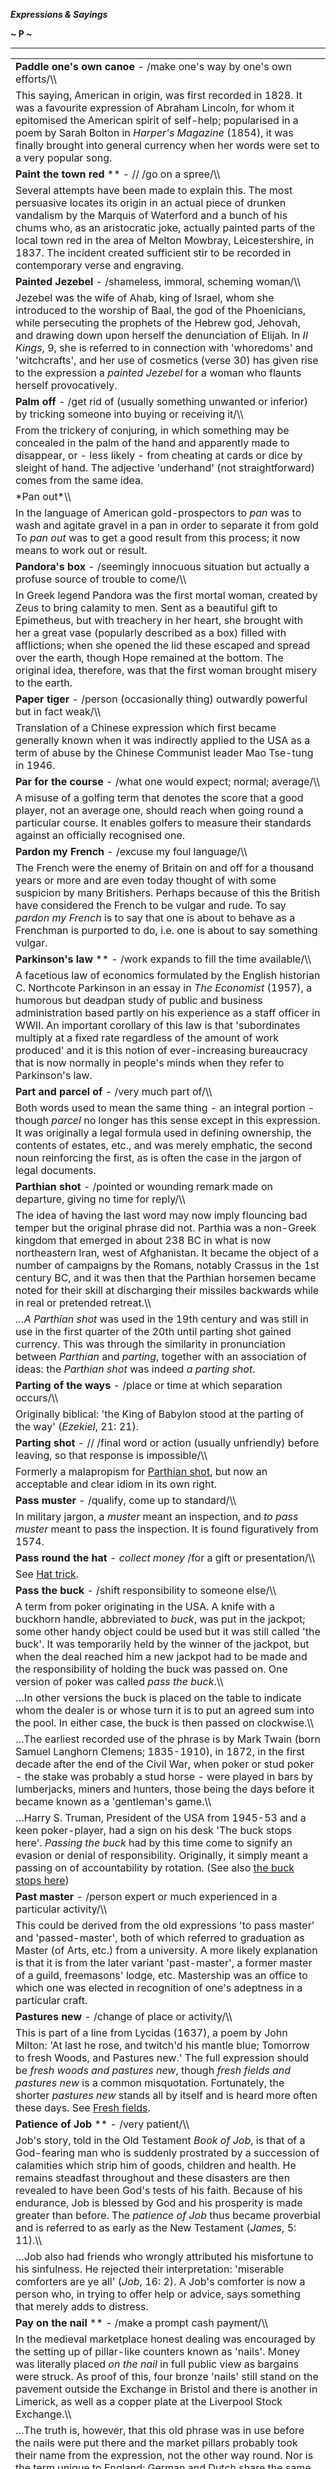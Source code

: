 */Expressions & Sayings/*

*~ P ~*

--------------

#+BEGIN_HTML
  <div align="center">
#+END_HTML

| *Paddle one's own canoe* - /make one's way by one's own efforts/\\                                                                                                                                                                                                                                                                                                                                                                                                                                                                                                                                                                                                                                                                                     |
|  This saying, American in origin, was first recorded in 1828. It was a favourite expression of Abraham Lincoln, for whom it epitomised the American spirit of self-help; popularised in a poem by Sarah Bolton in /Harper's Magazine/ (1854), it was finally brought into general currency when her words were set to a very popular song.                                                                                                                                                                                                                                                                                                                                                                                                             |
| *Paint the town red* ** - // /go on a spree/\\                                                                                                                                                                                                                                                                                                                                                                                                                                                                                                                                                                                                                                                                                                         |
|  Several attempts have been made to explain this. The most persuasive locates its origin in an actual piece of drunken vandalism by the Marquis of Waterford and a bunch of his chums who, as an aristocratic joke, actually painted parts of the local town red in the area of Melton Mowbray, Leicestershire, in 1837. The incident created sufficient stir to be recorded in contemporary verse and engraving.                                                                                                                                                                                                                                                                                                                                      |
| *Painted Jezebel* - /shameless, immoral, scheming woman/\\                                                                                                                                                                                                                                                                                                                                                                                                                                                                                                                                                                                                                                                                                             |
|  Jezebel was the wife of Ahab, king of Israel, whom she introduced to the worship of Baal, the god of the Phoenicians, while persecuting the prophets of the Hebrew god, Jehovah, and drawing down upon herself the denunciation of Elijah. In /II Kings/, 9, she is referred to in connection with 'whoredoms' and 'witchcrafts', and her use of cosmetics (verse 30) has given rise to the expression a /painted Jezebel/ for a woman who flaunts herself provocatively.                                                                                                                                                                                                                                                                             |
| *Palm off* - /get rid of (usually something unwanted or inferior) by tricking someone into buying or receiving it/\\                                                                                                                                                                                                                                                                                                                                                                                                                                                                                                                                                                                                                                   |
|  From the trickery of conjuring, in which something may be concealed in the palm of the hand and apparently made to disappear, or - less likely - from cheating at cards or dice by sleight of hand. The adjective 'underhand' (not straightforward) comes from the same idea.                                                                                                                                                                                                                                                                                                                                                                                                                                                                         |
| *Pan out*\\                                                                                                                                                                                                                                                                                                                                                                                                                                                                                                                                                                                                                                                                                                                                            |
|  In the language of American gold-prospectors to /pan/ was to wash and agitate gravel in a pan in order to separate it from gold To /pan out/ was to get a good result from this process; it now means to work out or result.                                                                                                                                                                                                                                                                                                                                                                                                                                                                                                                          |
| *Pandora's box* - /seemingly innocuous situation but actually a profuse source of trouble to come/\\                                                                                                                                                                                                                                                                                                                                                                                                                                                                                                                                                                                                                                                   |
|  In Greek legend Pandora was the first mortal woman, created by Zeus to bring calamity to men. Sent as a beautiful gift to Epimetheus, but with treachery in her heart, she brought with her a great vase (popularly described as a box) filled with afflictions; when she opened the lid these escaped and spread over the earth, though Hope remained at the bottom. The original idea, therefore, was that the first woman brought misery to the earth.                                                                                                                                                                                                                                                                                             |
| *Paper tiger* - /person (occasionally thing) outwardly powerful but in fact weak/\\                                                                                                                                                                                                                                                                                                                                                                                                                                                                                                                                                                                                                                                                    |
|  Translation of a Chinese expression which first became generally known when it was indirectly applied to the USA as a term of abuse by the Chinese Communist leader Mao Tse-tung in 1946.                                                                                                                                                                                                                                                                                                                                                                                                                                                                                                                                                             |
| *Par for the course* - /what one would expect; normal; average/\\                                                                                                                                                                                                                                                                                                                                                                                                                                                                                                                                                                                                                                                                                      |
|  A misuse of a golfing term that denotes the score that a good player, not an average one, should reach when going round a particular course. It enables golfers to measure their standards against an officially recognised one.                                                                                                                                                                                                                                                                                                                                                                                                                                                                                                                      |
| *Pardon my French* - /excuse my foul language/\\                                                                                                                                                                                                                                                                                                                                                                                                                                                                                                                                                                                                                                                                                                       |
|  The French were the enemy of Britain on and off for a thousand years or more and are even today thought of with some suspicion by many Britishers. Perhaps because of this the British have considered the French to be vulgar and rude. To say /pardon my French/ is to say that one is about to behave as a Frenchman is purported to do, i.e. one is about to say something vulgar.                                                                                                                                                                                                                                                                                                                                                                |
| *Parkinson's law* ** - /work expands to fill the time available/\\                                                                                                                                                                                                                                                                                                                                                                                                                                                                                                                                                                                                                                                                                     |
|  A facetious law of economics formulated by the English historian C. Northcote Parkinson in an essay in /The Economist/ (1957), a humorous but deadpan study of public and business administration based partly on his experience as a staff officer in WWII. An important corollary of this law is that 'subordinates multiply at a fixed rate regardless of the amount of work produced' and it is this notion of ever-increasing bureaucracy that is now normally in people's minds when they refer to Parkinson's law.                                                                                                                                                                                                                             |
| *Part and parcel of* - /very much part of/\\                                                                                                                                                                                                                                                                                                                                                                                                                                                                                                                                                                                                                                                                                                           |
|  Both words used to mean the same thing - an integral portion - though /parcel/ no longer has this sense except in this expression. It was originally a legal formula used in defining ownership, the contents of estates, etc., and was merely emphatic, the second noun reinforcing the first, as is often the case in the jargon of legal documents.                                                                                                                                                                                                                                                                                                                                                                                                |
| *Parthian shot* - /pointed or wounding remark made on departure, giving no time for reply/\\                                                                                                                                                                                                                                                                                                                                                                                                                                                                                                                                                                                                                                                           |
|  The idea of having the last word may now imply flouncing bad temper but the original phrase did not. Parthia was a non-Greek kingdom that emerged in about 238 BC in what is now northeastern Iran, west of Afghanistan. It became the object of a number of campaigns by the Romans, notably Crassus in the 1st century BC, and it was then that the Parthian horsemen became noted for their skill at discharging their missiles backwards while in real or pretended retreat.\\                                                                                                                                                                                                                                                                    |
|  /...A Parthian shot/ was used in the 19th century and was still in use in the first quarter of the 20th until parting shot gained currency. This was through the similarity in pronunciation between /Parthian/ and /parting/, together with an association of ideas: the /Parthian shot/ was indeed /a parting shot/.                                                                                                                                                                                                                                                                                                                                                                                                                                |
| *Parting of the ways* - /place or time at which separation occurs/\\                                                                                                                                                                                                                                                                                                                                                                                                                                                                                                                                                                                                                                                                                   |
|  Originally biblical: 'the King of Babylon stood at the parting of the way' (/Ezekiel/, 21: 21).                                                                                                                                                                                                                                                                                                                                                                                                                                                                                                                                                                                                                                                       |
| *Parting shot* - // /final word or action (usually unfriendly) before leaving, so that response is impossible/\\                                                                                                                                                                                                                                                                                                                                                                                                                                                                                                                                                                                                                                       |
|  Formerly a malapropism for [[http://users.tinyonline.co.uk/gswithenbank/sayingsp.htm#Parthian%20shot][Parthian shot]], but now an acceptable and clear idiom in its own right.                                                                                                                                                                                                                                                                                                                                                                                                                                                                                                                                                                        |
| *Pass muster* - /qualify, come up to standard/\\                                                                                                                                                                                                                                                                                                                                                                                                                                                                                                                                                                                                                                                                                                       |
|  In military jargon, a /muster/ meant an inspection, and /to pass muster/ meant to pass the inspection. It is found figuratively from 1574.                                                                                                                                                                                                                                                                                                                                                                                                                                                                                                                                                                                                            |
| *Pass round the hat* - /collect money/ /for a gift or presentation/\\                                                                                                                                                                                                                                                                                                                                                                                                                                                                                                                                                                                                                                                                                  |
|  See [[http://users.tinyonline.co.uk/gswithenbank/sayingsh.htm#Hat%20trick][Hat trick]].                                                                                                                                                                                                                                                                                                                                                                                                                                                                                                                                                                                                                                                               |
| *Pass the buck* - /shift responsibility to someone else/\\                                                                                                                                                                                                                                                                                                                                                                                                                                                                                                                                                                                                                                                                                             |
|  A term from poker originating in the USA. A knife with a buckhorn handle, abbreviated to /buck/, was put in the jackpot; some other handy object could be used but it was still called 'the buck'. It was temporarily held by the winner of the jackpot, but when the deal reached him a new jackpot had to be made and the responsibility of holding the buck was passed on. One version of poker was called /pass the buck/.\\                                                                                                                                                                                                                                                                                                                      |
|  ...In other versions the buck is placed on the table to indicate whom the dealer is or whose turn it is to put an agreed sum into the pool. In either case, the buck is then passed on clockwise.\\                                                                                                                                                                                                                                                                                                                                                                                                                                                                                                                                                   |
|  ...The earliest recorded use of the phrase is by Mark Twain (born Samuel Langhorn Clemens; 1835-1910), in 1872, in the first decade after the end of the Civil War, when poker or stud poker - the stake was probably a stud horse - were played in bars by lumberjacks, miners and hunters, those being the days before it became known as a 'gentleman's game.\\                                                                                                                                                                                                                                                                                                                                                                                    |
|  ...Harry S. Truman, President of the USA from 1945-53 and a keen poker-player, had a sign on his desk 'The buck stops here'. /Passing the buck/ had by this time come to signify an evasion or denial of responsibility. Originally, it simply meant a passing on of accountability by rotation. (See also [[http://users.tinyonline.co.uk/gswithenbank/sayingsb.htm#Buck%20stops%20here,%20the][the buck stops here]])                                                                                                                                                                                                                                                                                                                               |
| *Past master* - /person expert or much experienced in a particular activity/\\                                                                                                                                                                                                                                                                                                                                                                                                                                                                                                                                                                                                                                                                         |
|  This could be derived from the old expressions 'to pass master' and 'passed-master', both of which referred to graduation as Master (of Arts, etc.) from a university. A more likely explanation is that it is from the later variant 'past-master', a former master of a guild, freemasons' lodge, etc. Mastership was an office to which one was elected in recognition of one's adeptness in a particular craft.                                                                                                                                                                                                                                                                                                                                   |
| *Pastures new* - /change of place or activity/\\                                                                                                                                                                                                                                                                                                                                                                                                                                                                                                                                                                                                                                                                                                       |
|  This is part of a line from Lycidas (1637), a poem by John Milton: 'At last he rose, and twitch'd his mantle blue; Tomorrow to fresh Woods, and Pastures new.' The full expression should be /fresh woods and pastures new/, though /fresh fields and pastures new/ is a common misquotation. Fortunately, the shorter /pastures new/ stands all by itself and is heard more often these days. See [[http://users.tinyonline.co.uk/gswithenbank/sayingsf.htm#Fresh%20fields][Fresh fields]].                                                                                                                                                                                                                                                          |
| *Patience of Job* ** - /very patient/\\                                                                                                                                                                                                                                                                                                                                                                                                                                                                                                                                                                                                                                                                                                                |
|  Job's story, told in the Old Testament /Book of Job/, is that of a God-fearing man who is suddenly prostrated by a succession of calamities which strip him of goods, children and health. He remains steadfast throughout and these disasters are then revealed to have been God's tests of his faith. Because of his endurance, Job is blessed by God and his prosperity is made greater than before. The /patience of Job/ thus became proverbial and is referred to as early as the New Testament (/James/, 5: 11).\\                                                                                                                                                                                                                             |
|  ...Job also had friends who wrongly attributed his misfortune to his sinfulness. He rejected their interpretation: 'miserable comforters are ye all' (/Job/, 16: 2). A Job's comforter is now a person who, in trying to offer help or advice, says something that merely adds to distress.                                                                                                                                                                                                                                                                                                                                                                                                                                                           |
| *Pay on the nail* ** - /make a prompt cash payment/\\                                                                                                                                                                                                                                                                                                                                                                                                                                                                                                                                                                                                                                                                                                  |
|  In the medieval marketplace honest dealing was encouraged by the setting up of pillar-like counters known as 'nails'. Money was literally placed /on the nail/ in full public view as bargains were struck. As proof of this, four bronze 'nails' still stand on the pavement outside the Exchange in Bristol and there is another in Limerick, as well as a copper plate at the Liverpool Stock Exchange.\\                                                                                                                                                                                                                                                                                                                                          |
|  ...The truth is, however, that this old phrase was in use before the nails were put there and the market pillars probably took their name from the expression, not the other way round. Nor is the term unique to England; German and Dutch share the same expression. This is another of the language's mysteries - the origin has been lost in time.                                                                                                                                                                                                                                                                                                                                                                                                |
| *Pay through the nose* - /pay excessively; be overcharged/\\                                                                                                                                                                                                                                                                                                                                                                                                                                                                                                                                                                                                                                                                                           |
|  Three explanations of this expression have been offered. One traces it to a 9th century Irish poll tax imposed by the Danes, who slit the noses of non-payers. If this is the origin, it is odd that the expression did not appear in print until 1672. A second links 'rhino', slang for money, with the Greek word /rhinos/ (nose). This is as far-fetched as the third, which connects a nosebleed with the idea of being 'bled' of one's money.\\                                                                                                                                                                                                                                                                                                 |
|  ...A simpler and more plausible solution exists. There is an old and popular expression, found in 16th century English as well as in Italian, Greek and Latin, which is lead by the nose/./ Literally this means 'control' or 'dominate', as an animal is led by the nose, perhaps by means of a ring through it. Figuratively it means 'make a fool of': Shakespeare has 'led by the nose, as asses are' (/Othello/, I, 3, lines 399, 400). A development of this into /pay through the nose/, with the same implication of being fooled, must be a strong possibility.                                                                                                                                                                              |
| *Pear-shaped* - /something that has gone badly awry or out of control/\\                                                                                                                                                                                                                                                                                                                                                                                                                                                                                                                                                                                                                                                                               |
|  The actual meaning behind this mainly British expression, which first started to appear in the 1960s, is not known. The common explanation is that it comes from Royal Air Force slang. However, nobody there or anywhere else seems to know why. Some say it may have been applied to the efforts of pilots to do aerobatics, such as loops. Apparently, it is notoriously difficult to get manoeuvres like this even roughly circular, and instructors might describe the resulting distorted route of the aircraft as /pear-shaped/. There is no firm evidence to support this theory, but until a more convincing one comes along, it will have to do!                                                                                            |
| *Pearly gates* ** - /entrance to heaven/\\                                                                                                                                                                                                                                                                                                                                                                                                                                                                                                                                                                                                                                                                                                             |
|  A popular adaptation of the biblical description of the Christian paradise: 'the twelve gates were twelve pearls; every several gate was of one pearl' (/Revelation/, 21: 21).                                                                                                                                                                                                                                                                                                                                                                                                                                                                                                                                                                        |
| *Pecking order* ** - /hierarchy based on rank or status/\\                                                                                                                                                                                                                                                                                                                                                                                                                                                                                                                                                                                                                                                                                             |
|  This alludes to behaviour originally recognised among hens, and later among other groups of animals, in which those of high rank in the group attacked (by pecking) those of a lower rank without provoking an attack in return. The term was first used in 20th century studies of animal behaviour and was rapidly adopted as a popular metaphor for an aspect of human behaviour.                                                                                                                                                                                                                                                                                                                                                                  |
| *Peeping Tom* - /voyeur/\\                                                                                                                                                                                                                                                                                                                                                                                                                                                                                                                                                                                                                                                                                                                             |
|  Leofric, Earl of Mercia and one of the most powerful men in England during the first half of the 11th century, imposed certain taxes, which his wife, Lady Godiva, patroness of Coventry, asked him to remove. He promised to do so if she would ride naked through the city, which she accordingly did in 1040. This story, first recorded in a 13th century history, was subsequently embellished. A 17th century addition was that the people of Coventry stayed indoors behind drawn curtains in order not to offend her modesty, but that an inquisitive tailor called Tom peeped out, whereupon he was struck blind or, according to another story, done to death by more upright citizens. Thus, /peeping Tom/ became the name for a voyeur.   |
| *Peg away* - /work persistently/\\                                                                                                                                                                                                                                                                                                                                                                                                                                                                                                                                                                                                                                                                                                                     |
|  From the action of hammering away to drive a peg into the ground, etc.                                                                                                                                                                                                                                                                                                                                                                                                                                                                                                                                                                                                                                                                                |
| *Peg out* - /slang for die/\\                                                                                                                                                                                                                                                                                                                                                                                                                                                                                                                                                                                                                                                                                                                          |
|  From cribbage, where the score is kept by putting small pegs in holes on a board. It literally means to finish a game by reaching the last holes.                                                                                                                                                                                                                                                                                                                                                                                                                                                                                                                                                                                                     |
| *Pell-mell* - /disorderly confusion, confused haste/\\                                                                                                                                                                                                                                                                                                                                                                                                                                                                                                                                                                                                                                                                                                 |
|  /Pell-mell/ is a corruption of /Pall-mall/, an early form of croquet that was played in a long alley and involved striking a wooden ball with a mallet through a high iron arch at either end of the alley. The game originated in southern France as /Paille maille/ during the 14th century, when it was played by peasants. From France, the game was introduced to Ireland, and from Ireland to England where it eventually developed into the modern game of croquet. The expression /pell-mell/ probably arose from the disordered state the balls sometimes get into.                                                                                                                                                                          |
| *Penny has dropped, the* - // /a joke, remark or point has suddenly been grasped/\\                                                                                                                                                                                                                                                                                                                                                                                                                                                                                                                                                                                                                                                                    |
|  The phrase probably alludes to the slot machines found on piers and in penny arcades. They are motionless and unresponsive until the penny drops inside but then they come to life. Similarly, a person who does not understand a joke or remark made to him, does not react as one would expect until /the penny drops/.                                                                                                                                                                                                                                                                                                                                                                                                                             |
| *Philosopher's stone* - /panacea/\\                                                                                                                                                                                                                                                                                                                                                                                                                                                                                                                                                                                                                                                                                                                    |
|  Before the word 'philosopher' settled down into its modern sense it meant, among other things, a practitioner of occult science, including alchemy. The alchemist's or philosopher's stone was, in medieval times, the solid or preparation reputed to be able to turn all base metals into gold. The discovery of it was a supreme objective.                                                                                                                                                                                                                                                                                                                                                                                                        |
| *Phoenix from the ashes* ** - // /something that grows anew out of the destruction of its predecessor/\\                                                                                                                                                                                                                                                                                                                                                                                                                                                                                                                                                                                                                                               |
|  The phoenix is a legendary bird. In Egyptian mythology, in which it may have been sacred, it resembled the eagle in shape and size and appeared in Egypt only once every 500 years, flying from its birthplace in Arabia with the body of its father, which it buried in a temple. In later Greek legend, it had gorgeous plumage, was the only one of its kind and lived for 500 or 600 years in the Arabian desert, after which it built a nest as a funeral pyre, sometimes in Egypt. From the ashes of this, it emerged with renewed growth to live through another cycle.                                                                                                                                                                        |
| *Picture paints a thousand words, a* ** - /a picture tells a story as well as a large amount of descriptive text can/\\                                                                                                                                                                                                                                                                                                                                                                                                                                                                                                                                                                                                                                |
|  From the quotation, 'One picture is worth ten thousand words' by Frederick R. Barnard in /Printer's Ink/ (1921) retelling a Chinese proverb.                                                                                                                                                                                                                                                                                                                                                                                                                                                                                                                                                                                                          |
| *Pidgin English* ** - /English with the pronunciation, spelling or grammatical construction of another language/\\                                                                                                                                                                                                                                                                                                                                                                                                                                                                                                                                                                                                                                     |
|  The development of trading contacts between Britain and China led to the emergence in 19th century China of a trading language consisting of basic English and some Chinese with Chinese pronunciation and some Chinese grammatical forms. The Chinese called this hybrid language 'business English', but as they had difficulty in pronouncing 'business', this came out as 'bidgin' or /pidgin/, which is now a standard English word.\\                                                                                                                                                                                                                                                                                                           |
|  ...By a curious and misguided tidying-up process, 'that's not my pidgin' (that's not my business) entered written English as /that's not my pigeon/. The familiar that's your pigeon (i.e. your responsibility) is from the same error.                                                                                                                                                                                                                                                                                                                                                                                                                                                                                                               |
| *Pie in the sky* - // /foolish and illusory hope of future benefit/\\                                                                                                                                                                                                                                                                                                                                                                                                                                                                                                                                                                                                                                                                                  |
|  Usually credited to the American trade union organiser Joe Hill, who wrote in /The Preacher and the Slave/ (1906): 'You will eat, bye and bye, / In the glorious land above the sky! / Work and pray, live on hay, / You'll get pie in the sky when you die'. This bitter advice to tolerate inhuman social conditions in order to earn rewards in heaven is a parody of 'We shall meet by and by', a popular hymn in the Moody and Sankey hymnbook, /Sacred Songs and Solos/ (see[[http://users.tinyonline.co.uk/gswithenbank/sayingsh.htm#Hold%20the%20fort][hold the fort]]). Contemporary evangelical or revivalist sentiment promised a better life to come, but implied resigned acceptance of one's place in society in the meantime.\\        |
|  /...Pie in the sky/ was seized on and much used by the militantly radical Industrial Workers of the World, a potentially revolutionary American labour movement, who used it to taunt the conventionally minded religious and industrial establishment and idealistic socialists alike. It may even be that Hill did not invent the phrase but merely utilised an existing ironical slogan of this organisation.                                                                                                                                                                                                                                                                                                                                      |
| *Pig in a poke*\\                                                                                                                                                                                                                                                                                                                                                                                                                                                                                                                                                                                                                                                                                                                                      |
|  See [[http://users.tinyonline.co.uk/gswithenbank/sayingsl.htm#Let%20the%20cat%20out%20of%20the%20bag][Let the cat out of the bag]].                                                                                                                                                                                                                                                                                                                                                                                                                                                                                                                                                                                                                   |
| *Pigeon-hole* - /classify; put on one side/\\                                                                                                                                                                                                                                                                                                                                                                                                                                                                                                                                                                                                                                                                                                          |
|  In medieval times pigeons were kept as domestic birds, not for racing but for their meat. Pigeon holes were the openings set in a wall or a purpose-built pigeon cote in which the birds nested. By 1789, the arrangement of compartments in writing cabinets and offices used to sort and file documents had come to be known as pigeon holes because of their resemblance to the pigeon cote. By the mid 19th century, /pigeon hole/ was being used as a verb meaning either to put a matter to one side with the intention of coming back to it later, or to classify information.                                                                                                                                                                 |
| *Piggy in the middle* - /a third party between two opposing groups/\\                                                                                                                                                                                                                                                                                                                                                                                                                                                                                                                                                                                                                                                                                  |
|  There is an old children's game called /pig/, or /piggy, in the middle/ in which two or more players throw a ball to each other, trying hard to keep it out of the reach of the hapless child who has been chosen to be /pig in the middle/. The frustrated 'pig' shadows the other players, trying all the while to catch the ball.\\                                                                                                                                                                                                                                                                                                                                                                                                                |
|  ...By extension, the context of use can now be rival politicians, factions in an office, etc. Someone who feels between the groups, trapped and pressured from both sides, is /piggy in the middle/. In the original game, children might choose to be the /piggy/; in the adult version, it is not an enviable situation.                                                                                                                                                                                                                                                                                                                                                                                                                            |
| *Pin money* - /small earnings (especially from part-time job), usually of wife; pocket money/\\                                                                                                                                                                                                                                                                                                                                                                                                                                                                                                                                                                                                                                                        |
|  Formerly a sum of money allotted, often by legal settlement, by a man to his wife for her personal expenses. The phrase reflects an earlier period when pins, needed for dressmaking and sewing, were neither cheap nor plentiful, their manufacture being controlled by a Crown monopoly. /Pin money/, therefore, was something that needed to be reckoned.                                                                                                                                                                                                                                                                                                                                                                                          |
| *Pine away* - /to languish; long or yearn for/\\                                                                                                                                                                                                                                                                                                                                                                                                                                                                                                                                                                                                                                                                                                       |
|  The verb *to pine* is uncommon and only appears in this set expression and a very few other situations. /Pine/ in this sense has nothing to do with the tree of the same name, but is actually a variation on /pain/; they form a closely related pair of words that come from the same source - the Latin /poena,/ a punishment or penalty.\\                                                                                                                                                                                                                                                                                                                                                                                                        |
|  ...The pain type of pine seems to have been brought into the Germanic languages (including early English) through Christianity, which used the word to refer to the pains of Hell. The first sense in English (which was written down by King Alfred in his translation of Orosius' /Histories Against the Pagans/ in about 893) is that of causing someone to suffer, to torment them or inflict pain on them. Three centuries pass before we find the more modern senses, the word by then influenced by Old French after the Norman Conquest. The meaning of /pine/ then became that of undergoing pain or enduring suffering, which then evolved into the sense we know today.\\                                                                  |
|  ...Incidentally, our modern word /pain/ was also at first always used in the sense of punishment, as in old legal phraseology such as 'on pain of death', meaning that that will be the punishment if the law is broken. The idea of bodily suffering came along later.                                                                                                                                                                                                                                                                                                                                                                                                                                                                               |
| *Pipe down* - /stop talking/\\                                                                                                                                                                                                                                                                                                                                                                                                                                                                                                                                                                                                                                                                                                                         |
|  In nautical language this was a command given on a bosun's pipe, last thing at night, for silence and lights-out.                                                                                                                                                                                                                                                                                                                                                                                                                                                                                                                                                                                                                                     |
| *Pipe dream* - /impossible fanciful hope or plans/\\                                                                                                                                                                                                                                                                                                                                                                                                                                                                                                                                                                                                                                                                                                   |
|  Despite its comfortable modern associations this was originally a reference to the pipe-smoking of opium and to the fantasies it produces. Opium used to be a legal drug in the form of laudanum.                                                                                                                                                                                                                                                                                                                                                                                                                                                                                                                                                     |
| *Piping hot* - /very hot (usually of food)/\\                                                                                                                                                                                                                                                                                                                                                                                                                                                                                                                                                                                                                                                                                                          |
|  The sense here is of making a musical sound, as of playing the pipes. The idea is that a dish that is /piping hot/ is one so hot it makes a sizzling or whistling sound. The expression is first recorded in Chaucer's /Canterbury Tales/. In the Miller's Tale, it says: 'Wafers piping hot out of the gleed', where a /wafer/ is a kind of thin cake and /gleed/ is the hot coals of a fire.                                                                                                                                                                                                                                                                                                                                                        |
| *Pitched battle* - /fierce encounter/\\                                                                                                                                                                                                                                                                                                                                                                                                                                                                                                                                                                                                                                                                                                                |
|  Literally a battle of which the plans, site, etc. are chosen in advance, as distinct from a running battle or skirmish, and therefore likely to be more murderous. /Pitched/ means established, fixed, set up in a place.                                                                                                                                                                                                                                                                                                                                                                                                                                                                                                                             |
| *Place in the sun*\\                                                                                                                                                                                                                                                                                                                                                                                                                                                                                                                                                                                                                                                                                                                                   |
|  The use of this expression to mean a chance of advancement or something that is rightfully yours, comes from the period building up to the First World War. Germany wanted to expand its Empire in both the East and Africa, and in 1897, Bernard von Bülow made a speech saying: 'We desire to throw no one into the shade, but we demand our own place in the sun'. The demand for a place in the sun was used on several later occasions by the Kaiser, Wilhelm II.                                                                                                                                                                                                                                                                                |
| *Plain as a pikestaff* - /very obvious/\\                                                                                                                                                                                                                                                                                                                                                                                                                                                                                                                                                                                                                                                                                                              |
|  Originally 'plain as a packstaff', the staff to which a peddler strapped his pack. /Plain/ meant either simple (in appearance) or smooth (of surface).                                                                                                                                                                                                                                                                                                                                                                                                                                                                                                                                                                                                |
| *Plain sailing* - /unobstructed progress/\\                                                                                                                                                                                                                                                                                                                                                                                                                                                                                                                                                                                                                                                                                                            |
|  Formerly /plane sailing/, navigation by plane charts which represented the earth's surface as plane (i.e. flat) instead of spherical. This form of navigation was simpler and left less room for errors; hence the modern sense of the term which is, roughly, 'easy'.                                                                                                                                                                                                                                                                                                                                                                                                                                                                                |
| *Play ball* - /cooperate/\\                                                                                                                                                                                                                                                                                                                                                                                                                                                                                                                                                                                                                                                                                                                            |
|  An Americanism meaning simply to play baseball. This being a team game, an invitation (e.g. in a school playground) to /play ball/ is also an invitation to join in with others, hence the general meaning.                                                                                                                                                                                                                                                                                                                                                                                                                                                                                                                                           |
| *Play by ear* ** - /make decisions in the light of the way things develop rather than by advance planning/\\                                                                                                                                                                                                                                                                                                                                                                                                                                                                                                                                                                                                                                           |
|  Not a very apt expression. In music, from which it is taken, to play by ear is to play from memory, i.e. without reading the music, not to make something up as one goes along.                                                                                                                                                                                                                                                                                                                                                                                                                                                                                                                                                                       |
| *Play ducks and drakes with* - /use (especially money) recklessly/\\                                                                                                                                                                                                                                                                                                                                                                                                                                                                                                                                                                                                                                                                                   |
|  The centuries-old game of throwing a flat stone to make it skim across water and bounce a number of times before it sinks is called /ducks and drakes/ because the bobbing motion of the stone is like that of swimming ducks and drakes or the way they bob their heads in courtship ritual. From the throwing away of something and the idle amusement associated with the game comes the moderns sense of irresponsible behaviour.                                                                                                                                                                                                                                                                                                                 |
| *Play fast and loose* - /treat carelessly; behave unreliably or deceitfully/\\                                                                                                                                                                                                                                                                                                                                                                                                                                                                                                                                                                                                                                                                         |
|  Fast-and-loose was one of several names for a medieval cheating game or fairground confidence trick played with a skewer-like stick and a belt or piece of string. The player was invited, for a wager, to pin the folded belt or coiled string to a table with the stick so as to hold it fast. The operator, who had of course arranged the folding or coiling in the first place, then showed that it was not 'fast' but 'loose' and so won the wager. The game has been superseded by the three-card trick and other sleights of hand but its name - and its associations of shiftiness - remain familiar.                                                                                                                                        |
| *Play havoc* - /devastate, destroy, spoil/\\                                                                                                                                                                                                                                                                                                                                                                                                                                                                                                                                                                                                                                                                                                           |
|  /Havoc/ was borrowed from the Old French /havot/, meaning plunder. A shout of /havoc/ was an order, a war cry, a signal for pillage and the seizure of spoil to begin. The phrase cry havoc from the Anglo-French /crier havok/ is especially common in 15th and 16th century texts, from its first use in 1419, recorded in /Excerpta Historica/.                                                                                                                                                                                                                                                                                                                                                                                                    |
| *Play one's ace*\\                                                                                                                                                                                                                                                                                                                                                                                                                                                                                                                                                                                                                                                                                                                                     |
|  See [[http://users.tinyonline.co.uk/gswithenbank/sayings.htm#Ace%20up%20one's%20sleeve][Ace up one's sleeve]].                                                                                                                                                                                                                                                                                                                                                                                                                                                                                                                                                                                                                                        |
| *Play one's cards close to one's chest* - /be secretive or non-communicative about one's plans or intentions/\\                                                                                                                                                                                                                                                                                                                                                                                                                                                                                                                                                                                                                                        |
|  From holding one's cards close to one in card-playing so that one's opponents will not see them.                                                                                                                                                                                                                                                                                                                                                                                                                                                                                                                                                                                                                                                      |
| *Play possum* - /lie low; dissemble; feign ignorance (sleep, etc.) to deceive someone/\\                                                                                                                                                                                                                                                                                                                                                                                                                                                                                                                                                                                                                                                               |
|  From the habit of the common American marsupial (properly 'opossum') of lying as if dead when under threat.                                                                                                                                                                                                                                                                                                                                                                                                                                                                                                                                                                                                                                           |
| *Play second fiddle* ** - // /be subordinate (to another person)/\\                                                                                                                                                                                                                                                                                                                                                                                                                                                                                                                                                                                                                                                                                    |
|  In an orchestra, string quartet, etc. the second fiddle plays music which, although important, tends to have less of the melody and more of the supporting harmony than the first fiddle, which is generally more prominent. In non-musical figurative use, the expression implies a greater element of subservience and relative unimportance than is literally the case.                                                                                                                                                                                                                                                                                                                                                                            |
| *Play the fool* - /act silly, foolishly/\\                                                                                                                                                                                                                                                                                                                                                                                                                                                                                                                                                                                                                                                                                                             |
|  When Saul, the king admits his guilt for following David and trying to kill him, he is obviously referring to an act of great seriousness: 'I have sinned: return, my son, David: for I will no more do thee harm, because my soul was precious in thine eyes this day. Behold, I have played the fool, and have erred exceedingly' (1 /Samuel/ 26:21). Today we use the expression in relation to something unimportant and trivial.                                                                                                                                                                                                                                                                                                                 |
| *Play to the gallery* - /behave, speak or write in a manner designed to attract popular favour/\\                                                                                                                                                                                                                                                                                                                                                                                                                                                                                                                                                                                                                                                      |
|  In a theatre the gallery is the highest part of the auditorium and the most distant from the stage. It has the cheapest seats and therefore in former times, when the possession of money was equated with merit, was thought to accommodate the least discerning spectators. A performer who 'played to the gallery' used a vulgar, exaggerated style designed to please this coarser element.                                                                                                                                                                                                                                                                                                                                                       |
| *Pleased as Punch* - /very pleased/\\                                                                                                                                                                                                                                                                                                                                                                                                                                                                                                                                                                                                                                                                                                                  |
|  In the old story of Punch and Judy he is a happy character; indeed he is usually presented as unduly self-satisfied, and duly punished, though neither of these ideas is present in the modern phrase.                                                                                                                                                                                                                                                                                                                                                                                                                                                                                                                                                |
| *Ploughman's lunch* - /bread and a piece of cheese/\\                                                                                                                                                                                                                                                                                                                                                                                                                                                                                                                                                                                                                                                                                                  |
|  Despite its agreeable rustic if not medieval feel, this expression actually belongs to 1970 when it made its first appearance in a contribution to /Cheese Handbook/ by Richard Trehane, chairman of the English Country Cheese Council. As an astonishingly successful piece of marketing it was promptly adopted by virtually every public house in Britain. Whether any ploughman ever actually ate one - or what his language would be on contemplating one after several hours' hard labour behind the horses - is another matter.                                                                                                                                                                                                               |
| *Plumb the depths* ** - // /sink as low as possible (metaphorically)/\\                                                                                                                                                                                                                                                                                                                                                                                                                                                                                                                                                                                                                                                                                |
|  A nautical term meaning to use a mariner's plumb or plummet - a piece of lead (etc.) attached to a line - to measure the depth of water from a ship, especially when in a channel or close to shore, in order to avoid running aground. The expression was originally quite factual, without the sense of despair or baseness it now carries.                                                                                                                                                                                                                                                                                                                                                                                                         |
| *Poetic justice*\\                                                                                                                                                                                                                                                                                                                                                                                                                                                                                                                                                                                                                                                                                                                                     |
|  Now simply good justice; it used to mean the rightness, sweetness or carefulness associated with poetry, or the sound morality of great epic poems and verse drama.                                                                                                                                                                                                                                                                                                                                                                                                                                                                                                                                                                                   |
| *Poetic licence*\\                                                                                                                                                                                                                                                                                                                                                                                                                                                                                                                                                                                                                                                                                                                                     |
|  A rather tongue-in-cheek expression meaning fanciful exaggeration or even harmless dishonesty in describing something or stating a case. The idea is that poets use language in an uncommon but forgivable way to make their effects.                                                                                                                                                                                                                                                                                                                                                                                                                                                                                                                 |
| *Point-blank*\\                                                                                                                                                                                                                                                                                                                                                                                                                                                                                                                                                                                                                                                                                                                                        |
|  Literally, from such a close range as to be sure of hitting the target. Figuratively, plain(ly) or blunt(ly).\\                                                                                                                                                                                                                                                                                                                                                                                                                                                                                                                                                                                                                                       |
|  /Blank/ derives from the French /blanc/ (white). The white spot in the centre of an archery target was therefore called a blank and to aim /point-blank/ was to point the weapon straight at the blank. The modern meanings, both literal and figurative (e.g. /a point-blank refusal/), stem from this idea of directness.                                                                                                                                                                                                                                                                                                                                                                                                                           |
| *Poisoned chalice* ** - /something apparently cordial but actually deadly/\\                                                                                                                                                                                                                                                                                                                                                                                                                                                                                                                                                                                                                                                                           |
|  A quotation from Shakespeare (/Macbeth/, I, 7, line 11), where it is Macbeth's image for his murdering of the king while giving him hospitality (a chalice is a drinking cup). Shakespeare may have got the idea from the tradition that the enemies of St John once tried to kill him by offering him a poisoned cup (/Acts of St John/, 3rd century) and from medieval depictions of the saints holding a chalice with a serpent around it as an image of death.                                                                                                                                                                                                                                                                                    |
| *Poker-faced* - /straight faced, expressionless/\\                                                                                                                                                                                                                                                                                                                                                                                                                                                                                                                                                                                                                                                                                                     |
|  This phrase is from the gaming tables in America and has been in use since 1885. It refers to the bland expression adopted by a poker shark, determined not to betray the value of his hand.                                                                                                                                                                                                                                                                                                                                                                                                                                                                                                                                                          |
| *Politically correct*\\                                                                                                                                                                                                                                                                                                                                                                                                                                                                                                                                                                                                                                                                                                                                |
|  This phrase goes back further than one might believe, to 1793, in fact. It was first used by the American judge Justice James Wilson in the case of /Chisholm v. Georgia/, and was meant to distinguish between the phrases United States and people of the United States - he believed the latter to be politically correct.\\                                                                                                                                                                                                                                                                                                                                                                                                                       |
|  ...However, it was not until 1970 that the phrase gained its current definition of a body of liberal or radical opinion, especially on social matters, characterised by the advocacy of approved causes or views, and often by the rejection of language, behaviour, etc. considered discriminatory or offensive. It was first used in this sense in /Black Woman/ by T. Cade.\\                                                                                                                                                                                                                                                                                                                                                                      |
|  ...The converse /politically incorrect/ first appeared in 1947, in Nabokov's /Bend Sinister/. The expression's abbreviation /PC/ first saw the light of day in 1986 in the /New York Times/.                                                                                                                                                                                                                                                                                                                                                                                                                                                                                                                                                          |
| *Pontius Pilate* ** - /person who refuses to take responsibility for their own actions, especially wrong ones; person in authority who is weak, hypocritical or given to self-deception/\\                                                                                                                                                                                                                                                                                                                                                                                                                                                                                                                                                             |
|  The Roman governor in Jerusalem at the time of Christ's crucifixion. Pilate believed Jesus to be innocent of the charges brought against him but gave in to the demands of the Jews and delivered Jesus to them. He washed his hands publicly in front of the crowd, saying 'I am innocent of the blood of this just person: see ye to it' (/Matthew/, 27: 14). See also [[http://users.tinyonline.co.uk/gswithenbank/sayingsw.htm#Wash%20one's%20hands%20of][wash one's hands of]].                                                                                                                                                                                                                                                                  |
| *Pooh-Bah* - /person, often self-important, holding many public or private positions, not all of them necessarily important or well-discharged/\\                                                                                                                                                                                                                                                                                                                                                                                                                                                                                                                                                                                                      |
|  Pooh-Bah was the name of the Lord-High-Everything-Else in the popular comic operetta /The Mikado/ (1885); the librettist was Sir William Gilbert (1836-1911). The name is now applied jocularly or derisively.                                                                                                                                                                                                                                                                                                                                                                                                                                                                                                                                        |
| *Pooh-pooh* - // /express disdain or contempt for/\\                                                                                                                                                                                                                                                                                                                                                                                                                                                                                                                                                                                                                                                                                                   |
|  An exclamation resembling /pooh/ is first recorded in Shakespeare (/Hamlet/, I, 3, line 101) but may well be much older. It was later doubled for emphasis and turned into a verb.                                                                                                                                                                                                                                                                                                                                                                                                                                                                                                                                                                    |
| *Possession is nine points of the law*\\                                                                                                                                                                                                                                                                                                                                                                                                                                                                                                                                                                                                                                                                                                               |
|  This means that in any dispute over ownership the person actually in possession has an overwhelming advantage, i.e. that nine legal points (out of a supposed ten) will be determined by the fact of his or her possession. Before the 17th century, the expression referred to eleven points (out of a supposed twelve). The change from eleven to nine is unexplained.                                                                                                                                                                                                                                                                                                                                                                              |
| *Post-haste* - /very quickly/\\                                                                                                                                                                                                                                                                                                                                                                                                                                                                                                                                                                                                                                                                                                                        |
|  From the old direction written on letters: 'Haste, post, haste'. 'Post' here meant 'postman'; it earlier meant the horsemen stationed at intervals along post-roads, whose duty was to convey mail to the next stage.                                                                                                                                                                                                                                                                                                                                                                                                                                                                                                                                 |
| *Pot calling the kettle black, the*\\                                                                                                                                                                                                                                                                                                                                                                                                                                                                                                                                                                                                                                                                                                                  |
|  A catchphrase used of people who blame others for faults that they themselves are also guilty of. It goes back to the days when both pots and kettles were equally likely to be blackened by the smoke of fires used for cooking, and grew out of another homely and more vivid expression the kettle calls the pot black-brows (ugly, scowling) or burnt-arse.                                                                                                                                                                                                                                                                                                                                                                                       |
| *Pot luck*\\                                                                                                                                                                                                                                                                                                                                                                                                                                                                                                                                                                                                                                                                                                                                           |
|  To take pot luck is to be offered a choice from what's available and not from what one might wish. It goes back to the days when a cooking pot was always on the fire. An unexpected guest was welcome to eat but only from what was on offer in the pot.                                                                                                                                                                                                                                                                                                                                                                                                                                                                                             |
| *Pound of flesh* - /exactly what is due/\\                                                                                                                                                                                                                                                                                                                                                                                                                                                                                                                                                                                                                                                                                                             |
|  Made famous by Shakespeare in /The Merchant of Venice/ (1596-8) as the forfeit demanded by the moneylender Shylock if his loan to Antonio, against whom he bears a grudge, is not repaid by the appointed day. Antonio agrees the terms but in the event is unable to repay the debt in time. In court his advocate, Portia, turns the tables on Shylock by pointing out that the agreement referred only to a pound of flesh, but not to a single drop of blood. Since it would clearly be impossible to take his exact due of flesh alone, Shylock's case collapses.\\                                                                                                                                                                              |
|  ...While Shakespeare certainly popularised the term he did not actually invent it. He found it in the source he used for his play, an Italian short story from a collection written in the late 15th century and published in Milan in 1558.                                                                                                                                                                                                                                                                                                                                                                                                                                                                                                          |
| *Pour cold water on* ** - /discourage, quench enthusiasm/\\                                                                                                                                                                                                                                                                                                                                                                                                                                                                                                                                                                                                                                                                                            |
|  Plautus used the expression in 200BC in the sense of 'to slander', but it is only since the beginning of the 19th century that it has been current and with the changed sense of 'to discourage'. The origin of the term is unknown, but it brings to mind the dousing of brawling cats, mating dogs or even ardent suitors in cold water, thus bringing their intentions to an abrupt end.                                                                                                                                                                                                                                                                                                                                                           |
| *Pour oil on troubled waters* - /use tact, soothing words, etc. to calm a quarrel or upset/\\                                                                                                                                                                                                                                                                                                                                                                                                                                                                                                                                                                                                                                                          |
|  The Roman author Pliny (1st century AD) gave an account of the practice of contemporary seamen who used oil to still turbulent waves, but the idea is more likely to have reached English from Bede's /Ecclesiastical History/ (731). This contains the story of a priest escorting a lady on a sea journey to become the bride of a king. St Aidan gave the priest a cruse of holy oil to pour on the sea if it became rough, and the oil was used with success. The expression, however, became metaphorical only in the 19th century and this may have been because Benjamin Franklin, the American polymath, took an interest in Pliny's story and wrote about it late in the 18th.                                                               |
| *Power corrupts, (all)\\                                                                                                                                                                                                                                                                                                                                                                                                                                                                                                                                                                                                                                                                                                                               |
| * Lord Acton's famous dictum 'Power tends to corrupt, and absolute power corrupts absolutely' (/Historical Essays and Studies/, 1907) is not an original thought but his expression of it is the most frequently quoted, or rather misquoted.                                                                                                                                                                                                                                                                                                                                                                                                                                                                                                          |
| *Powers that be* -/those in authority/\\                                                                                                                                                                                                                                                                                                                                                                                                                                                                                                                                                                                                                                                                                                               |
|  Now sometimes used sarcastically or with a helpless shrug. The original expression is scriptural: 'Let every soul be subject unto the higher powers. For there is no power but of God: the powers that be are ordained of God' (/Romans/, 13: 1). St Paul's advice, condoning or even sanctifying civil authority, perhaps owes more to good contemporary politics than to good theology.                                                                                                                                                                                                                                                                                                                                                             |
| *Press-gang* - /force to do something (especially to join in) against one's will/\\                                                                                                                                                                                                                                                                                                                                                                                                                                                                                                                                                                                                                                                                    |
|  The press-gangs, who kidnapped civilians for service in the army or navy, usually the latter, were feared for centuries until an improvement in servicemen's pay and conditions in the 1830s made them redundant. /Press/ has nothing to do with 'pressure' here: it is from the obsolete /prest/ (French /prêt/, or loan) meaning the money advanced on enlistment.                                                                                                                                                                                                                                                                                                                                                                                  |
| *Pretty/Fine kettle of fish* ** - /awkward or muddled state of affairs/\\                                                                                                                                                                                                                                                                                                                                                                                                                                                                                                                                                                                                                                                                              |
|  A kettle of fish used to be a Scottish term for a picnic by a river, where a kettle of fish, often freshly caught salmon cooked in boiling water, would be served. Whereas a kettle is now thought of as a vessel for heating water and nothing else, it used to be a more general name for a cooking-pot and still has that sense in /fish-kettle/. Why such an outing should have become proverbially associated with muddle is not known, unless it has something to do with Scottish weather.                                                                                                                                                                                                                                                     |
| *Pride goes before a fall*\\                                                                                                                                                                                                                                                                                                                                                                                                                                                                                                                                                                                                                                                                                                                           |
|  The modern version of an old proverb originating in the Bible: 'Pride goeth before destruction, and a haughty spirit before a fall' (/Proverbs/, 16: 18). As this makes clear, 'pride' here means rash conceit, not justifiable self-respect.                                                                                                                                                                                                                                                                                                                                                                                                                                                                                                         |
| *Prima donna*\\                                                                                                                                                                                                                                                                                                                                                                                                                                                                                                                                                                                                                                                                                                                                        |
|  This is Italian, as many musical terms are, for 'first lady', and applied to the principal female singer in an opera. Because such singers were popular - and sometimes rightly - thought to be prone to dramatic tantrums, sulks or other uncooperative or selfish behaviour, the term has come to mean a person, of either sex, who has a temperamental nature.                                                                                                                                                                                                                                                                                                                                                                                     |
| *Primrose path* - /pleasurable way of life/\\                                                                                                                                                                                                                                                                                                                                                                                                                                                                                                                                                                                                                                                                                                          |
|  Shakespeare was the first to use the attractive spring flower as a metaphor for freedom from care: Ophelia teases her brother not to tread 'the primrose path of dalliance' (/Hamlet/, I, 3, line 50) and the drunken porter in /Macbeth/ sees 'the primrose way' as leading to 'th'everlasting bonfire' of hell (II, 3, line 18).                                                                                                                                                                                                                                                                                                                                                                                                                    |
| *Prodigal son* - /lavishly wasteful (young) man/\\                                                                                                                                                                                                                                                                                                                                                                                                                                                                                                                                                                                                                                                                                                     |
|  The young man in Jesus' parable (/Luke/, 15: 11-32) wastes his fortune until he has nothing left, whereupon he repents of his ways, returns to his father and is made welcome: see [[http://users.tinyonline.co.uk/gswithenbank/sayingsk.htm#Kill%20the%20fatted%20calf][kill the fatted calf]]. Scripture does not actually call him 'the prodigal son' but a chapter heading in the English translation does. The prodigal returns ** is a jocular catchphrase of welcome from the same source.                                                                                                                                                                                                                                                     |
| *Promised Land* - /place or state of affairs believed to offer final realisation of hopes/\\                                                                                                                                                                                                                                                                                                                                                                                                                                                                                                                                                                                                                                                           |
|  In the Old Testament this is the land of Canaan promised by God to Abraham and his descendants (/Genesis/, 12: 7; 13: 15, etc.) and a persistent theme of Jewish history. In Christian vocabulary, such as that of hymns, it signifies paradise.                                                                                                                                                                                                                                                                                                                                                                                                                                                                                                      |
| *Pros and cons* - /reasons or arguments for and against/\\                                                                                                                                                                                                                                                                                                                                                                                                                                                                                                                                                                                                                                                                                             |
|  Not to be confused with 'pro's' as an abbreviation for /professionals/. It is an adaptation of the Latin /pro et contra/ (for and against).                                                                                                                                                                                                                                                                                                                                                                                                                                                                                                                                                                                                           |
| *Pull one's chestnuts out of the fire* - /do someone else's work; salvage some success from a misfortune/\\                                                                                                                                                                                                                                                                                                                                                                                                                                                                                                                                                                                                                                            |
|  The first meaning is from the story described at [[http://users.tinyonline.co.uk/gswithenbank/sayingsc.htm#Cat's-paw][cat's-paw]]. The second is more common and draws a slightly different moral from the same story.                                                                                                                                                                                                                                                                                                                                                                                                                                                                                                                                |
| *Pull one's leg* - // /tease one/\\                                                                                                                                                                                                                                                                                                                                                                                                                                                                                                                                                                                                                                                                                                                    |
|  This innocuous activity was previously less so; the origin is the Scottish 'draw [i.e. withdraw] the leg(s)' from under a person by tripping him up either literally, perhaps in order to rob him, or figuratively in the sense of putting him at a disadvantage to make him appear foolish.                                                                                                                                                                                                                                                                                                                                                                                                                                                          |
| *Pull one's weight* - /do what one is capable of, especially in a group effort/\\                                                                                                                                                                                                                                                                                                                                                                                                                                                                                                                                                                                                                                                                      |
|  From rowing; if one member of the crew does not pull the oar with a force appropriate to their weight, the rower then fails to make the contribution expected by the rest of the crew.                                                                                                                                                                                                                                                                                                                                                                                                                                                                                                                                                                |
| *Pull out all the stops* - /put maximum effort into an activity/\\                                                                                                                                                                                                                                                                                                                                                                                                                                                                                                                                                                                                                                                                                     |
|  At an organ keyboard the knobs which a player pulls out to bring different pipes into use are called /stops/, though modern organs have more sophisticated control mechanisms. If all the stops are pulled out the instrument makes its loudest and fullest sound.                                                                                                                                                                                                                                                                                                                                                                                                                                                                                    |
| *Pull strings*\\                                                                                                                                                                                                                                                                                                                                                                                                                                                                                                                                                                                                                                                                                                                                       |
|  See [[http://users.tinyonline.co.uk/gswithenbank/sayingsn.htm#No%20strings%20attached][no strings attached]].                                                                                                                                                                                                                                                                                                                                                                                                                                                                                                                                                                                                                                         |
| *Pull the wool over one's eyes* - /deceive or delude one, especially by giving misleading or confusing information/\\                                                                                                                                                                                                                                                                                                                                                                                                                                                                                                                                                                                                                                  |
|  Attempts have been made to interpret 'wool' as a wig, which if pulled forward over the wearer's eyes prevents them from seeing what is going on. There are two objections to this explanation: the first is that a wig is not made of wool; the other is that the earliest recorded uses of the expression (in the USA in the mid-19th century) have other verbs besides 'pull', including 'spread' - hardly appropriate to a solid object like a wig. A better explanation is that 'wool' has been jocular standard English for the hair of the head since the 17th century. Just as you can be hoodwinked if someone covers your eyes with your hood, the same effect can be achieved if someone covers them with your own hair.                    |
| *Pull one's finger out* - /hurry up, get a move on!/\\                                                                                                                                                                                                                                                                                                                                                                                                                                                                                                                                                                                                                                                                                                 |
|  An old nautical expression that comes from the times of the Men o' War. When the cannon were loaded a small amount of powder was poured into the ignition hole near the base of the weapon. In order to keep the powder secure before firing, a crewmember pushed one of his fingers into the hole. When the time came for ignition, the crewman was told to pull his finger out. Naturally, in the heat of battle, the faster he pulled his finger out, the better.                                                                                                                                                                                                                                                                                  |
| *Purple patch/passage* - /florid, ornate piece of writing; period of ostentatiously erratic or bad behaviour/\\                                                                                                                                                                                                                                                                                                                                                                                                                                                                                                                                                                                                                                        |
|  The second of these meanings derives from the first, which in turn goes back to the Latin poet Horace (65-8 BC). In his /Ars Poetica/, a work of literary criticism that exercised some influence on later English writers, he describes an obtrusively ornate passage of composition designed for show as a 'purple patch' sewn on a garment for display. His choice of colour showed wit: 'purple' was the synonym of the rank of the Roman emperor as well as the colour of his robe (and that of other high notables). To wear a purple patch was therefore comically pretentious.                                                                                                                                                                |
| *Push the boat out*\\                                                                                                                                                                                                                                                                                                                                                                                                                                                                                                                                                                                                                                                                                                                                  |
|  A boat-builder's term, originally (recorded from the 1930s) used to mean to pay for a round of drinks, but now extended to mean to be generous or extravagant in general. It would have originated in the custom of breaking a bottle over the bows of a ship being launched, and having a celebratory drink afterwards.                                                                                                                                                                                                                                                                                                                                                                                                                              |
| *Push the envelope* - /go to the limit of known performance/\\                                                                                                                                                                                                                                                                                                                                                                                                                                                                                                                                                                                                                                                                                         |
|  This idiom originated in the aeroplane industry. The limits of a plane's performance were marked on a two-dimensional graph. The envelope is the area of the graph that indicates safe usage. Pushing the envelope originally meant flying an aircraft at, or beyond, its known or recommended limits. In use since the late 1940s.                                                                                                                                                                                                                                                                                                                                                                                                                   |
| *Pussyfoot around* - /avoid committing oneself to a course of action/\\                                                                                                                                                                                                                                                                                                                                                                                                                                                                                                                                                                                                                                                                                |
|  This meaning is an obvious development from an earlier and still current one: to proceed timidly, evasively or warily. Although this makes sense in terms of the gentleness and lightness of a cat's normal movement, it originates in an even earlier piece of American slang that had to do with sly behaviour, as of a cat creeping up on its prey - quite different from the current meaning.                                                                                                                                                                                                                                                                                                                                                     |
| *Put a sock in it* - /stop talking/\\                                                                                                                                                                                                                                                                                                                                                                                                                                                                                                                                                                                                                                                                                                                  |
|  The most common explanation for this expression is that it dates from the early days of the gramophone when, in the absence of a volume control, a sock was stuffed into the horn of the machine to deaden the sound. This seems improbable: in the sort of household that alone could have afforded such a novelty it is unlikely that a sock would be used in the drawing room.\\                                                                                                                                                                                                                                                                                                                                                                   |
|  ...In a barrack-room, however, socks would certainly be lying around at night and one can imagine a heavy snorer being shouted at and told to 'put a sock in it' (his mouth). Some such military origin is far more likely.                                                                                                                                                                                                                                                                                                                                                                                                                                                                                                                           |
| *Put a spoke in one's wheel* - /thwart one's actions or plans/\\                                                                                                                                                                                                                                                                                                                                                                                                                                                                                                                                                                                                                                                                                       |
|  This has nothing to do with a wheel-spoke in its modern sense. It refers to a wooden bar, called a /spoke/, which used to do service as a braking-device on horse-drawn vehicles. Thrust into a specially provided hole, it acted on a wheel to prevent a vehicle going out of control down a hill.                                                                                                                                                                                                                                                                                                                                                                                                                                                   |
| *Put on one's thinking cap* - /take time to consider carefully/\\                                                                                                                                                                                                                                                                                                                                                                                                                                                                                                                                                                                                                                                                                      |
|  Said to be an allusion to the official cap donned by a judge when the time came to deliver judgement or pass sentence. The cap was later worn only for the passing of the death sentence and has now passed out of use altogether.\\                                                                                                                                                                                                                                                                                                                                                                                                                                                                                                                  |
|  ...However, the allusion may be less specific. In the days when everyone wore headgear, caps denoted a wide range of professions, trades and status. It would have been natural for someone who was asked to think about something to be jocularly invited to 'put on your thinking cap'. Additionally, from the 16th to the 18th century the normal term was 'consideration cap', an alliteration that may imply popular metaphor rather than specific reference to a professional thinker such as a judge.                                                                                                                                                                                                                                          |
| *Put on the back burner* - to put off or postpone\\                                                                                                                                                                                                                                                                                                                                                                                                                                                                                                                                                                                                                                                                                                    |
|  A very useful expression in business if a decision cannot be made immediately, meaning that an idea, proposition, course of action or project can be put aside and kept in reserve for use when necessary, or when circumstances are more propitious. (An almost diametrically opposed metaphor is also used, where an idea or project can also be put on ice, to be figuratively defrosted at a later date.) The back burners, or rings, on a cooker are used for simmering, while the front burners are usually the hottest and are used for fast cooking. There is now even a verb form gaining increasing usage, with people talking of /backburnering/ something.                                                                                |
| *Put on the slate*\\                                                                                                                                                                                                                                                                                                                                                                                                                                                                                                                                                                                                                                                                                                                                   |
|  See [[http://users.tinyonline.co.uk/gswithenbank/sayingsc.htm#Clean%20slate][Clean slate]].                                                                                                                                                                                                                                                                                                                                                                                                                                                                                                                                                                                                                                                           |
| *Put one's back up* - /to annoy (someone)/\\                                                                                                                                                                                                                                                                                                                                                                                                                                                                                                                                                                                                                                                                                                           |
|  Comes from the action of a cat, which arches its back up when it is angry.                                                                                                                                                                                                                                                                                                                                                                                                                                                                                                                                                                                                                                                                            |
| *Put one's foot in it* ** - /blunder; get into trouble/\\                                                                                                                                                                                                                                                                                                                                                                                                                                                                                                                                                                                                                                                                                              |
|  In 1528 William Tyndale, translator of the Bible, wrote that if porridge was burnt or meat over-roasted people would say 'The bishop hath put his foot in the pot' because 'the bishops burn whom they lust and whoever displeases them'. Seven years later, he himself was strangled and burnt at the stake.\\                                                                                                                                                                                                                                                                                                                                                                                                                                       |
|  ...The idea of blaming a bishop for putting his foot in something (especially milk that had boiled over) lasted many centuries and is likely to have been the origin of the modern expression.                                                                                                                                                                                                                                                                                                                                                                                                                                                                                                                                                        |
| *Put one's oar in* - /interfere/\\                                                                                                                                                                                                                                                                                                                                                                                                                                                                                                                                                                                                                                                                                                                     |
|  A shortened version of an expression that can be traced back almost 500 years and may even originate in Latin or Greek: 'to have an oar in every man's boat' meant to have a hand in everybody's affairs.                                                                                                                                                                                                                                                                                                                                                                                                                                                                                                                                             |
| *Put one's shoulder to the wheel* - /make a major effort/\\                                                                                                                                                                                                                                                                                                                                                                                                                                                                                                                                                                                                                                                                                            |
|  No particular wheel, merely a general reference to horse-drawn transport. In the days when this was common, waggoners might literally have to put their shoulders behind a cart-wheel so as to bring to bear the full weight of their bodies to help the horses extract the cart from the mud, etc.                                                                                                                                                                                                                                                                                                                                                                                                                                                   |
| *Put paid to* - /put an end to/\\                                                                                                                                                                                                                                                                                                                                                                                                                                                                                                                                                                                                                                                                                                                      |
|  Simply from the practice of putting the word 'paid' on a bill after it has been settled.                                                                                                                                                                                                                                                                                                                                                                                                                                                                                                                                                                                                                                                              |
| *Put the cart before the horse* ** - /reverse the correct order of things/\\                                                                                                                                                                                                                                                                                                                                                                                                                                                                                                                                                                                                                                                                           |
|  This can be traced back to /Ayenbite of Inwit/, an English devotional manual of 1340 translated from a French work of 1279, but it is found in several other European languages, including Greek and Latin, making it one of the oldest and most widespread sayings.                                                                                                                                                                                                                                                                                                                                                                                                                                                                                  |
| *Put the dampers on* - /express a lack of enthusiasm, hinder and discourage the progress of something/\\                                                                                                                                                                                                                                                                                                                                                                                                                                                                                                                                                                                                                                               |
|  The analogy is said to be with music, specifically the piano. A /damper/ is a part of a piano which, when applied, presses on the strings and cuts and deadens their sound. The wider use of the saying is clearly related to this action.                                                                                                                                                                                                                                                                                                                                                                                                                                                                                                            |
| *Put the kibosh on* ** - /put a stop or end to/\\                                                                                                                                                                                                                                                                                                                                                                                                                                                                                                                                                                                                                                                                                                      |
|  The etymology is dubious; it may be from Yiddish, but the most persuasive explanation derives /kibosh/ from the Irish /cie bais/, pronounced kye-bosh and meaning 'cap of death', as formerly put on by a judge passing a sentence of death. This clearly relates to the modern meaning and could have been brought over by Irish immigrants as an existing colloquial or slang metaphor.                                                                                                                                                                                                                                                                                                                                                             |
| *Put the screws on* - /exert strong and uncomfortable pressure on (person)/\\                                                                                                                                                                                                                                                                                                                                                                                                                                                                                                                                                                                                                                                                          |
|  From the thumbscrew, sometimes called 'the screws', an instrument of torture formerly used to compress a person's thumb.                                                                                                                                                                                                                                                                                                                                                                                                                                                                                                                                                                                                                              |
| *Put through the mill* ** - /suffer an ordeal/\\                                                                                                                                                                                                                                                                                                                                                                                                                                                                                                                                                                                                                                                                                                       |
|  An allusion to grain being crushed by a millstone.                                                                                                                                                                                                                                                                                                                                                                                                                                                                                                                                                                                                                                                                                                    |
| *Pyrrhic victory* ** - /victory won at too great a cost to oneself/\\                                                                                                                                                                                                                                                                                                                                                                                                                                                                                                                                                                                                                                                                                  |
|  Between 280 and 275 BC Pyrrhus, king of Epirus in Greece, who had crossed into southern Italy to help the Greek city-states against early Rome, won a number of costly victories over the Romans. The well-known phrase derives from these, notably from the Battle of Asculum (279) after which Pyrrhus exclaimed: 'One more such victory and we are lost'. In due course, he was defeated and returned across the Adriatic.\\                                                                                                                                                                                                                                                                                                                       |
|  A Pyrrhic victory is sometimes also sometimes known as a [[http://users.tinyonline.co.uk/gswithenbank/sayingsc.htm#Cadmean%20victory][Cadmean victory]].                                                                                                                                                                                                                                                                                                                                                                                                                                                                                                                                                                                              |

#+BEGIN_HTML
  </div>
#+END_HTML

#+BEGIN_HTML
  <div align="center">
#+END_HTML

| << [[http://users.tinyonline.co.uk/gswithenbank/sayingso.htm][O]]   | [[http://users.tinyonline.co.uk/gswithenbank/sayindex.htm][Main Index]]   | [[http://users.tinyonline.co.uk/gswithenbank/sayingsq.htm][Q]] >>   |

#+BEGIN_HTML
  </div>
#+END_HTML

--------------

[[http://users.tinyonline.co.uk/gswithenbank/welcome.htm][Home]] ~
[[http://users.tinyonline.co.uk/gswithenbank/stories.htm][The Stories]]
~ [[http://users.tinyonline.co.uk/gswithenbank/divert.htm][Diversions]]
~ [[http://users.tinyonline.co.uk/gswithenbank/links.htm][Links]] ~
[[http://users.tinyonline.co.uk/gswithenbank/contact.htm][Contact]]

#+BEGIN_HTML
  <div id="diigo-chrome-installed" style="display: none;">
#+END_HTML

#+BEGIN_HTML
  </div>
#+END_HTML

#+BEGIN_HTML
  <div id="diigolet-notice" class="diigolet notice"
  style="display: none;">
#+END_HTML

#+BEGIN_HTML
  <div>
#+END_HTML

* *
Ok, done!

<<close>>

#+BEGIN_HTML
  </div>
#+END_HTML

#+BEGIN_HTML
  </div>
#+END_HTML

#+BEGIN_HTML
  <div id="diigolet-dlg-sticky" class="diigolet diigoletFN yellow"
  style="position: absolute; left: 100px; top: 100px; display: none;">
#+END_HTML

#+BEGIN_HTML
  <div id="diigolet-dlg-sticky-top" class="_dragHandle"
  style="cursor: move;">
#+END_HTML

<<diigolet-dlg-sticky-close>><<diigolet-dlg-sticky-color>>

#+BEGIN_HTML
  <div id="diigolet-dlg-sticky-currentColor" title="change color">
#+END_HTML

#+BEGIN_HTML
  </div>
#+END_HTML

#+BEGIN_HTML
  <div id="diigolet-dlg-sticky-colorPicker">
#+END_HTML

**********

#+BEGIN_HTML
  </div>
#+END_HTML

<<diigolet-dlg-sticky-addTab>>

#+BEGIN_HTML
  </div>
#+END_HTML

#+BEGIN_HTML
  <div id="diigolet-dlg-sticky-content" class="private">
#+END_HTML

#+BEGIN_HTML
  <div id="diigolet-dlg-sticky-switcher">
#+END_HTML

**Private**Group

#+BEGIN_HTML
  </div>
#+END_HTML

#+BEGIN_HTML
  <div class="FN-content-wrapper private">
#+END_HTML

#+BEGIN_HTML
  <div id="FN-content-footer">
#+END_HTML

#+BEGIN_HTML
  <div id="editDone">
#+END_HTML

**<<FN-private-datetime>>

#+BEGIN_HTML
  </div>
#+END_HTML

#+BEGIN_HTML
  <div id="editing">
#+END_HTML

[[javascript:void(0)][Save]][[javascript:void(0)][Cancel]]

#+BEGIN_HTML
  </div>
#+END_HTML

#+BEGIN_HTML
  </div>
#+END_HTML

#+BEGIN_HTML
  </div>
#+END_HTML

#+BEGIN_HTML
  <div class="FN-content-wrapper group">
#+END_HTML

#+BEGIN_HTML
  <div>
#+END_HTML

#+BEGIN_HTML
  <div id="FN-group-content-nav">
#+END_HTML

+Share to a new group**

#+BEGIN_HTML
  <div id="FN-group-menu">
#+END_HTML

-  

   #+BEGIN_HTML
     <div id="FN-group-share-new">
   #+END_HTML

   #+BEGIN_HTML
     </div>
   #+END_HTML

   +Share to a new group

#+BEGIN_HTML
  </div>
#+END_HTML

#+BEGIN_HTML
  </div>
#+END_HTML

#+BEGIN_HTML
  <div id="FN-post-form">
#+END_HTML

#+BEGIN_HTML
  <div>
#+END_HTML

#+BEGIN_HTML
  </div>
#+END_HTML

#+BEGIN_HTML
  <div>
#+END_HTML

Post
[[javascript:void(0)][Cancel]]

#+BEGIN_HTML
  </div>
#+END_HTML

#+BEGIN_HTML
  </div>
#+END_HTML

#+BEGIN_HTML
  <div id="FN-group-content">
#+END_HTML

#+BEGIN_HTML
  <div id="FN-group-content-container">
#+END_HTML

#+BEGIN_HTML
  </div>
#+END_HTML

#+BEGIN_HTML
  <div id="FN-group-content-postform">
#+END_HTML

#+BEGIN_HTML
  <div class="post-action">
#+END_HTML

Post
[[javascript:void(0)][Cancel]]

#+BEGIN_HTML
  </div>
#+END_HTML

#+BEGIN_HTML
  </div>
#+END_HTML

#+BEGIN_HTML
  </div>
#+END_HTML

#+BEGIN_HTML
  </div>
#+END_HTML

#+BEGIN_HTML
  </div>
#+END_HTML

#+BEGIN_HTML
  </div>
#+END_HTML

#+BEGIN_HTML
  </div>
#+END_HTML

#+BEGIN_HTML
  <div id="diigolet-csm" class="yellow"
  style="position: absolute; display: none;">
#+END_HTML

#+BEGIN_HTML
  <div id="diigolet-csm-research-mode">
#+END_HTML

#+BEGIN_HTML
  </div>
#+END_HTML

#+BEGIN_HTML
  <div id="diigolet-csm-highlight-wrapper" class="csm-btn">
#+END_HTML

[[javascript:void(0);][]]

#+BEGIN_HTML
  <div class="diigolet-csm-color small hidden">
#+END_HTML

#+BEGIN_HTML
  </div>
#+END_HTML

#+BEGIN_HTML
  </div>
#+END_HTML

#+BEGIN_HTML
  <div id="diigolet-csm-highlightAndComment-wrapper" class="csm-btn">
#+END_HTML

[[javascript:void(0);][]]

#+BEGIN_HTML
  <div class="diigolet-csm-color small hidden">
#+END_HTML

#+BEGIN_HTML
  </div>
#+END_HTML

#+BEGIN_HTML
  </div>
#+END_HTML

[[javascript:void(0);][]]

#+BEGIN_HTML
  </div>
#+END_HTML

#+BEGIN_HTML
  <div id="diigo-image-clipper" style="position: absolute;">
#+END_HTML

#+BEGIN_HTML
  <div id="diigo-image-menu">
#+END_HTML

#+BEGIN_HTML
  <div id="diigo-logo">
#+END_HTML

#+BEGIN_HTML
  </div>
#+END_HTML

#+BEGIN_HTML
  <div id="diigo-save-and-tag" class="diigo-action"
  title="Tag as a stand-alone item">
#+END_HTML

#+BEGIN_HTML
  </div>
#+END_HTML

#+BEGIN_HTML
  <div id="diigo-attach" class="diigo-action"
  title="Attach it to the page URL">
#+END_HTML

#+BEGIN_HTML
  </div>
#+END_HTML

#+BEGIN_HTML
  </div>
#+END_HTML

#+BEGIN_HTML
  </div>
#+END_HTML
